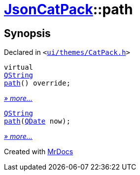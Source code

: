 [#JsonCatPack-path]
= xref:JsonCatPack.adoc[JsonCatPack]::path
:relfileprefix: ../
:mrdocs:


== Synopsis

Declared in `&lt;https://github.com/PrismLauncher/PrismLauncher/blob/develop/launcher/ui/themes/CatPack.h#L86[ui&sol;themes&sol;CatPack&period;h]&gt;`

[source,cpp,subs="verbatim,replacements,macros,-callouts"]
----
virtual
xref:QString.adoc[QString]
xref:JsonCatPack/path-03.adoc[path]() override;
----

[.small]#xref:JsonCatPack/path-03.adoc[_» more..._]#

[source,cpp,subs="verbatim,replacements,macros,-callouts"]
----
xref:QString.adoc[QString]
xref:JsonCatPack/path-0b.adoc[path](xref:QDate.adoc[QDate] now);
----

[.small]#xref:JsonCatPack/path-0b.adoc[_» more..._]#



[.small]#Created with https://www.mrdocs.com[MrDocs]#
